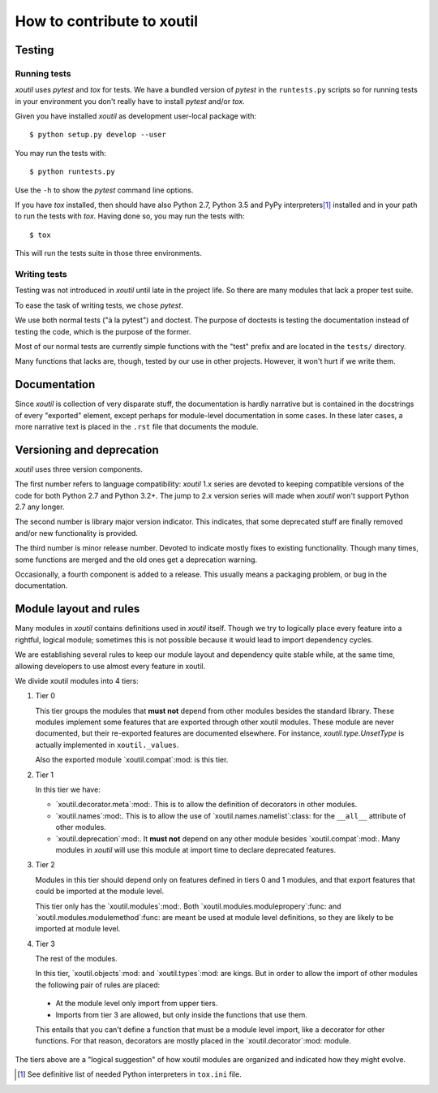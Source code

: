 =============================
 How to contribute to xoutil
=============================

Testing
=======

Running tests
-------------

`xoutil` uses `pytest` and `tox` for tests.  We have a bundled version of
`pytest` in the ``runtests.py`` scripts so for running tests in your environment
you don't really have to install `pytest` and/or `tox`.

Given you have installed `xoutil` as development user-local package with::

    $ python setup.py develop --user

You may run the tests with::

    $ python runtests.py

Use the ``-h`` to show the `pytest` command line options.

If you have `tox` installed, then should have also Python 2.7, Python 3.5 and
PyPy interpreters\ [#py-for-tests]_ installed and in your path to run the
tests with `tox`.  Having done so, you may run the tests with::

    $ tox

This will run the tests suite in those three environments.


Writing tests
-------------

Testing was not introduced in `xoutil` until late in the project life.  So
there are many modules that lack a proper test suite.

To ease the task of writing tests, we chose `pytest`.

We use both normal tests ("à la pytest") and doctest.  The purpose of doctests
is testing the documentation instead of testing the code, which is the purpose
of the former.

Most of our normal tests are currently simple functions with the "test" prefix
and are located in the ``tests/`` directory.

Many functions that lacks are, though, tested by our use in other projects.
However, it won't hurt if we write them.


Documentation
=============

Since `xoutil` is collection of very disparate stuff, the documentation is
hardly narrative but is contained in the docstrings of every "exported"
element, except perhaps for module-level documentation in some cases.  In
these later cases, a more narrative text is placed in the ``.rst`` file that
documents the module.


Versioning and deprecation
==========================

`xoutil` uses three version components.

The first number refers to language compatibility: `xoutil` 1.x series are
devoted to keeping compatible versions of the code for both Python 2.7 and
Python 3.2+.  The jump to 2.x version series will made when `xoutil` won't
support Python 2.7 any longer.

The second number is library major version indicator.  This indicates, that
some deprecated stuff are finally removed and/or new functionality is
provided.

The third number is minor release number.  Devoted to indicate mostly fixes to
existing functionality.  Though many times, some functions are merged and the
old ones get a deprecation warning.

Occasionally, a fourth component is added to a release.  This usually means a
packaging problem, or bug in the documentation.


Module layout and rules
=======================

Many modules in `xoutil` contains definitions used in `xoutil` itself.  Though
we try to logically place every feature into a rightful, logical module;
sometimes this is not possible because it would lead to import dependency
cycles.

We are establishing several rules to keep our module layout and dependency
quite stable while, at the same time, allowing developers to use almost every
feature in xoutil.

We divide xoutil modules into 4 tiers:

#. Tier 0

   This tier groups the modules that **must not** depend from other modules
   besides the standard library.  These modules implement some features that
   are exported through other xoutil modules.  These module are never
   documented, but their re-exported features are documented elsewhere.  For
   instance, `xoutil.type.UnsetType` is actually implemented in
   ``xoutil._values``.

   Also the exported module `xoutil.compat`:mod: is this tier.

#. Tier 1

   In this tier we have:

   - `xoutil.decorator.meta`:mod:.  This is to allow the definition of
     decorators in other modules.

   - `xoutil.names`:mod:.  This is to allow the use of
     `xoutil.names.namelist`:class: for the ``__all__`` attribute of other
     modules.

   - `xoutil.deprecation`:mod:.  It **must not** depend on any other module
     besides `xoutil.compat`:mod:.  Many modules in `xoutil` will use this
     module at import time to declare deprecated features.

#. Tier 2

   Modules in this tier should depend only on features defined in tiers 0 and 1
   modules, and that export features that could be imported at the module
   level.

   This tier only has the `xoutil.modules`:mod:.  Both
   `xoutil.modules.modulepropery`:func: and
   `xoutil.modules.modulemethod`:func: are meant be used at module level
   definitions, so they are likely to be imported at module level.

#. Tier 3

   The rest of the modules.

   In this tier, `xoutil.objects`:mod: and `xoutil.types`:mod: are kings.  But
   in order to allow the import of other modules the following pair of rules
   are placed:

  - At the module level only import from upper tiers.

  - Imports from tier 3 are allowed, but only inside the functions that use
    them.

  This entails that you can't define a function that must be a module level
  import, like a decorator for other functions.  For that reason, decorators
  are mostly placed in the `xoutil.decorator`:mod: module.


The tiers above are a "logical suggestion" of how xoutil modules are organized
and indicated how they might evolve.


.. [#py-for-tests] See definitive list of needed Python interpreters in
                   ``tox.ini`` file.
